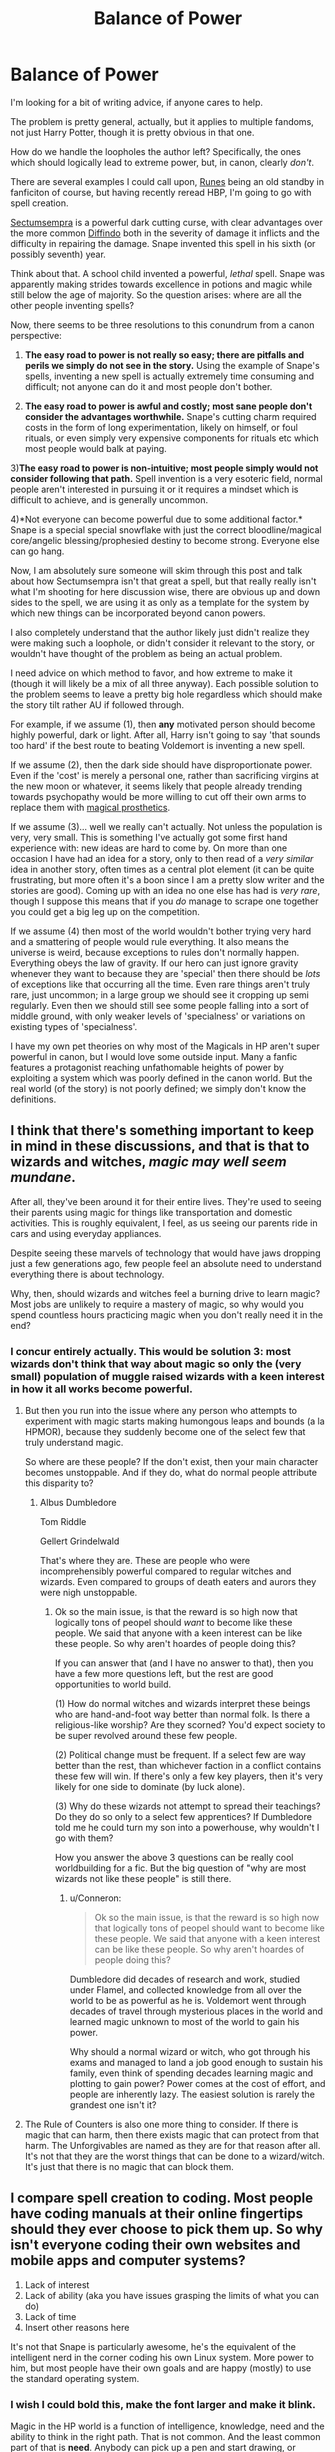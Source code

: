 #+TITLE: Balance of Power

* Balance of Power
:PROPERTIES:
:Author: totorox92
:Score: 18
:DateUnix: 1483646061.0
:DateShort: 2017-Jan-05
:FlairText: Meta
:END:
I'm looking for a bit of writing advice, if anyone cares to help.

The problem is pretty general, actually, but it applies to multiple fandoms, not just Harry Potter, though it is pretty obvious in that one.

How do we handle the loopholes the author left? Specifically, the ones which should logically lead to extreme power, but, in canon, clearly /don't/.

There are several examples I could call upon, [[https://www.fanfiction.net/s/5077573/1/RuneMaster][Runes]] being an old standby in fanficiton of course, but having recently reread HBP, I'm going to go with spell creation.

[[http://harrypotter.wikia.com/wiki/Sectumsempra][Sectumsempra]] is a powerful dark cutting curse, with clear advantages over the more common [[http://harrypotter.wikia.com/wiki/Severing_Charm][Diffindo]] both in the severity of damage it inflicts and the difficulty in repairing the damage. Snape invented this spell in his sixth (or possibly seventh) year.

Think about that. A school child invented a powerful, /lethal/ spell. Snape was apparently making strides towards excellence in potions and magic while still below the age of majority. So the question arises: where are all the other people inventing spells?

Now, there seems to be three resolutions to this conundrum from a canon perspective:

1) *The easy road to power is not really so easy; there are pitfalls and perils we simply do not see in the story.* Using the example of Snape's spells, inventing a new spell is actually extremely time consuming and difficult; not anyone can do it and most people don't bother.

2) *The easy road to power is awful and costly; most sane people don't consider the advantages worthwhile.* Snape's cutting charm required costs in the form of long experimentation, likely on himself, or foul rituals, or even simply very expensive components for rituals etc which most people would balk at paying.

3)*The easy road to power is non-intuitive; most people simply would not consider following that path.* Spell invention is a very esoteric field, normal people aren't interested in pursuing it or it requires a mindset which is difficult to achieve, and is generally uncommon.

4)*Not everyone can become powerful due to some additional factor.* Snape is a special special snowflake with just the correct bloodline/magical core/angelic blessing/prophesied destiny to become strong. Everyone else can go hang.

Now, I am absolutely sure someone will skim through this post and talk about how Sectumsempra isn't that great a spell, but that really really isn't what I'm shooting for here discussion wise, there are obvious up and down sides to the spell, we are using it as only as a template for the system by which new things can be incorporated beyond canon powers.

I also completely understand that the author likely just didn't realize they were making such a loophole, or didn't consider it relevant to the story, or wouldn't have thought of the problem as being an actual problem.

I need advice on which method to favor, and how extreme to make it (though it will likely be a mix of all three anyway). Each possible solution to the problem seems to leave a pretty big hole regardless which should make the story tilt rather AU if followed through.

For example, if we assume (1), then *any* motivated person should become highly powerful, dark or light. After all, Harry isn't going to say 'that sounds too hard' if the best route to beating Voldemort is inventing a new spell.

If we assume (2), then the dark side should have disproportionate power. Even if the 'cost' is merely a personal one, rather than sacrificing virgins at the new moon or whatever, it seems likely that people already trending towards psychopathy would be more willing to cut off their own arms to replace them with [[http://harrypotter.wikia.com/wiki/Peter_Pettigrew's_silver_hand][magical prosthetics]].

If we assume (3)... well we really can't actually. Not unless the population is very, very small. This is something I've actually got some first hand experience with: new ideas are hard to come by. On more than one occasion I have had an idea for a story, only to then read of a /very similar/ idea in another story, often times as a central plot element (it can be quite frustrating, but more often it's a boon since I am a pretty slow writer and the stories are good). Coming up with an idea no one else has had is /very rare/, though I suppose this means that if you /do/ manage to scrape one together you could get a big leg up on the competition.

If we assume (4) then most of the world wouldn't bother trying very hard and a smattering of people would rule everything. It also means the universe is weird, because exceptions to rules don't normally happen. Everything obeys the law of gravity. If our hero can just ignore gravity whenever they want to because they are 'special' then there should be /lots/ of exceptions like that occurring all the time. Even rare things aren't truly rare, just uncommon; in a large group we should see it cropping up semi regularly. Even then we should still see some people falling into a sort of middle ground, with only weaker levels of 'specialness' or variations on existing types of 'specialness'.

I have my own pet theories on why most of the Magicals in HP aren't super powerful in canon, but I would love some outside input. Many a fanfic features a protagonist reaching unfathomable heights of power by exploiting a system which was poorly defined in the canon world. But the real world (of the story) is not poorly defined; we simply don't know the definitions.


** I think that there's something important to keep in mind in these discussions, and that is that to wizards and witches, /magic may well seem mundane/.

After all, they've been around it for their entire lives. They're used to seeing their parents using magic for things like transportation and domestic activities. This is roughly equivalent, I feel, as us seeing our parents ride in cars and using everyday appliances.

Despite seeing these marvels of technology that would have jaws dropping just a few generations ago, few people feel an absolute need to understand everything there is about technology.

Why, then, should wizards and witches feel a burning drive to learn magic? Most jobs are unlikely to require a mastery of magic, so why would you spend countless hours practicing magic when you don't really need it in the end?
:PROPERTIES:
:Author: Magnive
:Score: 36
:DateUnix: 1483647461.0
:DateShort: 2017-Jan-05
:END:

*** I concur entirely actually. This would be solution 3: most wizards don't think that way about magic so only the (very small) population of muggle raised wizards with a keen interest in how it all works become powerful.
:PROPERTIES:
:Author: totorox92
:Score: 8
:DateUnix: 1483651063.0
:DateShort: 2017-Jan-06
:END:

**** But then you run into the issue where any person who attempts to experiment with magic starts making humongous leaps and bounds (a la HPMOR), because they suddenly become one of the select few that truly understand magic.

So where are these people? If the don't exist, then your main character becomes unstoppable. And if they do, what do normal people attribute this disparity to?
:PROPERTIES:
:Author: JoseElEntrenador
:Score: 7
:DateUnix: 1483667800.0
:DateShort: 2017-Jan-06
:END:

***** Albus Dumbledore

Tom Riddle

Gellert Grindelwald

That's where they are. These are people who were incomprehensibly powerful compared to regular witches and wizards. Even compared to groups of death eaters and aurors they were nigh unstoppable.
:PROPERTIES:
:Author: theimmortalhp
:Score: 3
:DateUnix: 1483677569.0
:DateShort: 2017-Jan-06
:END:

****** Ok so the main issue, is that the reward is so high now that logically tons of peopel should /want/ to become like these people. We said that anyone with a keen interest can be like these people. So why aren't hoardes of people doing this?

If you can answer that (and I have no answer to that), then you have a few more questions left, but the rest are good opportunities to world build.

(1) How do normal witches and wizards interpret these beings who are hand-and-foot way better than normal folk. Is there a religious-like worship? Are they scorned? You'd expect society to be super revolved around these few people.

(2) Political change must be frequent. If a select few are way better than the rest, than whichever faction in a conflict contains these few will win. If there's only a few key players, then it's very likely for one side to dominate (by luck alone).

(3) Why do these wizards not attempt to spread their teachings? Do they do so only to a select few apprentices? If Dumbledore told me he could turn my son into a powerhouse, why wouldn't I go with them?

How you answer the above 3 questions can be really cool worldbuilding for a fic. But the big question of "why are most wizards not like these people" is still there.
:PROPERTIES:
:Author: JoseElEntrenador
:Score: 2
:DateUnix: 1483679916.0
:DateShort: 2017-Jan-06
:END:

******* u/Conneron:
#+begin_quote
  Ok so the main issue, is that the reward is so high now that logically tons of peopel should want to become like these people. We said that anyone with a keen interest can be like these people. So why aren't hoardes of people doing this?
#+end_quote

Dumbledore did decades of research and work, studied under Flamel, and collected knowledge from all over the world to be as powerful as he is. Voldemort went through decades of travel through mysterious places in the world and learned magic unknown to most of the world to gain his power.

Why should a normal wizard or witch, who got through his exams and managed to land a job good enough to sustain his family, even think of spending decades learning magic and plotting to gain power? Power comes at the cost of effort, and people are inherently lazy. The easiest solution is rarely the grandest one isn't it?
:PROPERTIES:
:Author: Conneron
:Score: 1
:DateUnix: 1483688655.0
:DateShort: 2017-Jan-06
:END:


**** The Rule of Counters is also one more thing to consider. If there is magic that can harm, then there exists magic that can protect from that harm. The Unforgivables are named as they are for that reason after all. It's not that they are the worst things that can be done to a wizard/witch. It's just that there is no magic that can block them.
:PROPERTIES:
:Author: Conneron
:Score: 1
:DateUnix: 1483688834.0
:DateShort: 2017-Jan-06
:END:


** I compare spell creation to coding. Most people have coding manuals at their online fingertips should they ever choose to pick them up. So why isn't everyone coding their own websites and mobile apps and computer systems?

1. Lack of interest
2. Lack of ability (aka you have issues grasping the limits of what you can do)
3. Lack of time
4. Insert other reasons here

It's not that Snape is particularly awesome, he's the equivalent of the intelligent nerd in the corner coding his own Linux system. More power to him, but most people have their own goals and are happy (mostly) to use the standard operating system.
:PROPERTIES:
:Score: 28
:DateUnix: 1483655562.0
:DateShort: 2017-Jan-06
:END:

*** I wish I could bold this, make the font larger and make it blink.

Magic in the HP world is a function of intelligence, knowledge, need and the ability to think in the right path. That is not common. And the least common part of that is *need*. Anybody can pick up a pen and start drawing, or writing or pick up a cheap computer and start coding, pick up a set of tool and start building things. The ones that actually do *and* do in a way that yields remarkable results are rare, really really rare.

And they do exist in the HP world. As another poster said: Grindelwald, Dumbledore, Riddle for easiest name recognition.
:PROPERTIES:
:Author: nothorse
:Score: 1
:DateUnix: 1483688992.0
:DateShort: 2017-Jan-06
:END:


*** Then there's the ultimate reason. If there is someone else that can do the work, then why should they?

If the Aurors can protect us, then why should we learn fighting spells? If Dumbledore can make new and useful spells, then why should we bother making them? If Potions Masters can make our potions, then why should we brew? If the Boy Who Lived can kill Voldemort, then why should we fight?

The Rule of Laziness. Sad, but just as true in fiction as it is in reality.
:PROPERTIES:
:Author: Conneron
:Score: 1
:DateUnix: 1483689171.0
:DateShort: 2017-Jan-06
:END:


** There's an option you haven't mentioned: some people are just special.

I know a lot of the 'enlightened' members of the fandom don't like that, but it's fairly clear that it's true in canon. Look at Riddle, Dumbledore, Grindelwald, the Marauders, Snape, etc. They were all doing so much just as teens in school and even then, there are clear differences in ability between them. They are beyond just about anything the Trio and their yearmates are shown doing, the Harry Potter generation are a bunch of fucking slackers by comparison.

EDIT: Well, I suppose the Twins aren't bad, considering everything they invent and produce.
:PROPERTIES:
:Author: lord_geryon
:Score: 16
:DateUnix: 1483646761.0
:DateShort: 2017-Jan-05
:END:

*** It's not the ability, but more so the motivation.

Riddle and Grindelwald wanted to change the world. Dumbledore wanted to atone for Gellert and Ariana. Even Harry wanted to at first end Voldemort and then live through the Prophecy. Snape wanted to be better than his bullies, a motivation I can sympathise with. Remus wanted to rise above his Werewolf status. Sirius wanted to change his stigma as a Black, Peter wanted to fit in, and James wanted to be better in the eye of Lily, who wanted nothing to do with him. The Twins, brought up in poverty, wanted to use every skill they had to bring their family out of poverty.

Not everyone has that motivation. Not everyone has the will to act on it. It's not the power or magic that sets an individual apart, but their will to /do/ something.
:PROPERTIES:
:Author: Conneron
:Score: 2
:DateUnix: 1483689699.0
:DateShort: 2017-Jan-06
:END:


** There is another option. Magic is more than just something to be controlled. Maybe it isn't sentient per say, but it is definitely /aware/. Unbreakable Vows would not be unbreakable unless magic was aware of what constitues as a breaking of the vow.

Let us look at your example of Sectumsempra. By the sixth year of Snape's education, he was being targeted nearly exclusively by the Marauders. We can assume that it is around this time (maybe fifth year) that James saved Snape. Sectumsempra is not more lethal than any other cutter, except for the bleeding. Snape was one against four, and if magic itself responded to his need to create something to both defend himself and get revenge, then it makes sense Sectumsempra would be the logical choice.

A curse that severs all ties, that cuts through anything. It is the perfect offense against James Potter, who was skilled with Transfiguration. It was a perfect response to Black, who despised Dark Magic. The wounds from it cannot be healed except with a specific counter, similar to the bite/wounds from a werewolf.

If we assume magic is responsible for the creation of its own uses, then we can change how we see witches and Wizards. Magic, being sentient or aware enough to dictate how it allows itself to be used, would equate to Magicals /never/ mastering magic. But becoming knowledgable enough in magical use to explain it to others. This explaination also clears up issues in the DoM. Magicals have created Time Turners, yet cannot go back beyond a certain point. Magicals do not understand what is behind the locked door in the DoM, never mind "masters" of magic study it extensively. Magicals aren't allowed to know all about magic because magic itself does not allow it.

If we assume that magic is not sentient, then and only then do your solutions come into play.
:PROPERTIES:
:Author: Zerokun11
:Score: 5
:DateUnix: 1483659103.0
:DateShort: 2017-Jan-06
:END:


** I think as with everyday life, people's apptitudes and skill levels vary wildly.

Take Lockhart as an example - playing armchair psychologist - it's fair to say he is a narcissist. Driven to seek acclaim/approval/validation. Possibly stemming from years of being told how utterly crap at everything he is (and he is, by his own admission). The only exception is memory charms. He uses that skill and parlays it into an (ill-gotten) life of public adoration.

So my own headcanon is that spell creation is an area where far fewer people have the necessary skills/talents in combination with the desire to pursue it.
:PROPERTIES:
:Author: Judy-Lee
:Score: 6
:DateUnix: 1483652084.0
:DateShort: 2017-Jan-06
:END:


** As a frame of reference, I like to think of inventing a new spell as equal to inventing a new tool. Some spells are so commonly useful that everyone has it as part of their repertoire; diffindo = knife. More complex tools or spells usually come about due to special needs within an industry; Horton-Keitch Braking Charm = ABS brake system.

Thus, you get specialized spells like Sectumsempra, which is a cutting curse that makes several bleeding cuts that reopen when charmed closed by any but the proper counter-curse = depleted uranium rifle ammo that isn't quite so depleted. That last may not be the best example, since the rounds aren't the tool, but you get the idea. [I was going to use Jem'Hadar pulse rifles that leave anti-coagulants in their targets, but not everyone here is that nerdy to get the reference].

The twins are producing or in some cases reselling disposable end-products; a new kind of silly string or specially-recorded erotic audio novels. The tools are part of the task, but it's the end-product that is original, and that they can sell and sell again.

So, spell-makers are not unlike machinists, who take the pieces of simpler technologies and grind them into shape to suit a specific purpose. Not a widely-trained skill set, but very useful, even essential, if you're in the industry.
:PROPERTIES:
:Author: wordhammer
:Score: 8
:DateUnix: 1483653621.0
:DateShort: 2017-Jan-06
:END:


** And the winner is:

#+begin_quote
  For example, if we assume (1), then any motivated person should become highly powerful, dark or light. After all, Harry isn't going to say 'that sounds too hard' if the best route to beating Voldemort is inventing a new spell.
#+end_quote

In HP magic is like additional "layer" of reality. It is governed by its own rules that are different from those that govern "mundane layer" (physics, chemistry, biology, etc). Spells, potions, etc. they are like new technology, they are not easy to create, and many spells that are widely used in books are fairly recent creation. For example mending charm (reparo) was created in XVIII century.

Interesting example are unlocking charms. Alohomora was created in Africa and arrived in Britain in XVII century. Before then Open Sesame, and Portoberto were used, both more crude and causing damage to the opened doors. So, as you can see it's not easy to create a spell that do what you want.

Why some people create spells while in schools, while majority doesn't? Well, as with real life, some people are prodigal. And Snape is often noted and shown as one of those.
:PROPERTIES:
:Author: Satanniel
:Score: 4
:DateUnix: 1483656442.0
:DateShort: 2017-Jan-06
:END:


** I think it's actually a combination of 2 and 3. If you remember, Luna's mom died because she made a mistake in spell creation. So, an adult witch who was presumably both intelligent and experienced still had a non negligible risk of death. In canon we really only see evidence of Snape creating spells. The twins seem to have more potions than new spells and the Marauders original creation is an artifact we have no idea if spells are even involved. So it might just be that Snape was willing to risk death from spell creation, or maybe wasn't aware of the risks involved.
:PROPERTIES:
:Author: diraniola
:Score: 4
:DateUnix: 1483671389.0
:DateShort: 2017-Jan-06
:END:


** I always preferred it being a mixture of the first three; making new spells is difficult, can be costly, and most importantly is not /at all/ appealing to most of the magical world. They just can't think of anything new to make.

Like, why make a spell that basically acts like a sword when you have /an instant-death spell?/

Though I also like the concept of certain spells using different languages; say, Salazar Slytherin using spells that require Parselmouth.

So... kind of all four reasons all at once, really.
:PROPERTIES:
:Author: tloyc2015
:Score: 4
:DateUnix: 1483656723.0
:DateShort: 2017-Jan-06
:END:


** I think it's more likely that most wizards are complacent. The magic they know is good enough and most aren't driven to innovate. Those that are keep the spells within the family to give them an advantage if needed.

Very few are so driven by anger to create spells like Sectumsempra.
:PROPERTIES:
:Author: Huntrrz
:Score: 4
:DateUnix: 1483664976.0
:DateShort: 2017-Jan-06
:END:


** I think it's a combination of (1) and (3). For (1), canon actually shows Snape going through a lot of trial and error to invent /Levicorpus/, so it's probably not as easy as it looks. For (3), I'm with [[/u/mergirl007][u/mergirl007]]'s coding analogy. How many people are /good/ programmers (ditto for writers, artists, whatever)? It takes time, effort, and talent. And remember, magical Britain's population is only a few thousand by WoG--maybe a million worldwide. The entire planet can support the equivalent of just one major university, so there aren't that many people to draw on.
:PROPERTIES:
:Author: TheWhiteSquirrel
:Score: 3
:DateUnix: 1483668112.0
:DateShort: 2017-Jan-06
:END:


** I'm sorry, but I don't get how runes or spell creation should logically lead to extreme power.

The stuff you said about spell creation seems good, but just because it's not said in the books doesn't make it a loophole. Coming up with explanations like this is part of what fanfiction is about. However, you seem to be equating being able to invent spells with being powerful, with no justification.

Also, there doesn't necessarily have to be an explanation for why someone is powerful. It could be that some people are just naturally more powerful than others.
:PROPERTIES:
:Author: pezes
:Score: 3
:DateUnix: 1483650323.0
:DateShort: 2017-Jan-06
:END:

*** Spell of instant win:

1) My new spell instantly tracks down any target with the criteria I specify, from bearers of the dark mark to individuals with brown eyes to birth certificates for people born in january. 2) My new spell finds the target and gets as close as it can to them, if there is an obstacle in the way it goes through it or around it or floats as close as it can get to the target. 3) My new spells becomes an orb of fiednfyre and rapidly expands until the target is destroyed before dispersing itself. 4) My new spell hits everyone who can see it with a memory scrambling effect when it disperses. 5) The magical frequency of my new spell omits me from any and all of its effects and the orb of fiendfyre will never grow so large as to touch me.

And now I win at everything. The end.

I think you might be missing the point I was trying to make: in canon we don't have a reason for why the world is the way it is. There must /be/ a reason and fanfic tries to find that reason. but some people don't try to find a cause for the condition we observe, they just let the MC ascend to god mode because... idk, 'reasons'.

You do raise a valid point though, I need to add premise 4. Magical cores are an old standby in fanfic, and would be a legitimate reason why only some people get to be really strong.
:PROPERTIES:
:Author: totorox92
:Score: 3
:DateUnix: 1483652442.0
:DateShort: 2017-Jan-06
:END:

**** Well you wanted advice, so here it is:

Don't include any "spells of instant win". It's not going to be a great story if the author allows them to solve any problem with an invented spell. (It's pretty much the same as letting the MC ascend to god mode). Even if there is a reason for being able to create such a overpowered spell, it's unlikely to be satisfying to readers unless there is a greater than or equal cost. That doesn't seem possible with the spell you described, so maybe tone it down a bit and think about what sort of spell might be reasonable.
:PROPERTIES:
:Author: pezes
:Score: 2
:DateUnix: 1483655470.0
:DateShort: 2017-Jan-06
:END:

***** You missed the point, it isn't about writing, it is about following the inner logic of the original story to its end, where you can see the dysfunctions or the brilliance of the writer (it is what differentiate what we call masterpiece and the rest).
:PROPERTIES:
:Author: Lenrivk
:Score: 1
:DateUnix: 1483658686.0
:DateShort: 2017-Jan-06
:END:

****** Instead of omitting them silently, you can omit them by declaring them impossible. You can show a character attempting to make one and failing again and again. You can come up with a technobabble explanation for it. You can come up with a plot-relevant explanation for it and force the protagonist (or antagonist) to undergo a quest to overcome the limitation.
:PROPERTIES:
:Score: 2
:DateUnix: 1483703507.0
:DateShort: 2017-Jan-06
:END:

******* True, but that should be the work of the "original writer" (in that case J.K.Rowling) to limit the amount of possibilities. The writer does not only propose a world, it must also structure it.

Without this, it is up to the fan to invent, to complete, to make up for the lack of precision from the author.
:PROPERTIES:
:Author: Lenrivk
:Score: 1
:DateUnix: 1483730719.0
:DateShort: 2017-Jan-06
:END:


** I don't give a damn about that. Characters in HP are just as capable (or stupid) as the plot needs them to, so I don't lose sleep over such details - I decide for myself what the characters can do.
:PROPERTIES:
:Author: Starfox5
:Score: -2
:DateUnix: 1483650293.0
:DateShort: 2017-Jan-06
:END:
